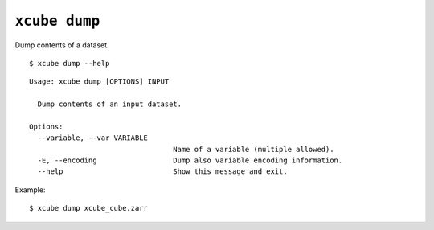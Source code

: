 ==============
``xcube dump``
==============

Dump contents of a dataset.

::

    $ xcube dump --help

::

    
    Usage: xcube dump [OPTIONS] INPUT
    
      Dump contents of an input dataset.
    
    Options:
      --variable, --var VARIABLE
                                      Name of a variable (multiple allowed).
      -E, --encoding                  Dump also variable encoding information.
      --help                          Show this message and exit.


Example:

::

    $ xcube dump xcube_cube.zarr 


